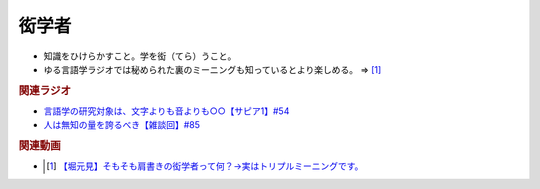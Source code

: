 衒学者
==========================================================
.. glossary::
  衒学者 : け

* 知識をひけらかすこと。学を衒（てら）うこと。
* ゆる言語学ラジオでは秘められた裏のミーニングも知っているとより楽しめる。 ⇒ [#]_

.. rubric:: 関連ラジオ
* `言語学の研究対象は、文字よりも音よりも○○【サピア1】#54`_
* `人は無知の量を誇るべき【雑談回】#85`_

.. _言語学の研究対象は、文字よりも音よりも○○【サピア1】#54: https://www.youtube.com/watch?v=purzZplAHpI
.. _人は無知の量を誇るべき【雑談回】#85: https://www.youtube.com/watch?v=Z0KLBPiRrOY

.. rubric:: 関連動画
* .. [#] `【堀元見】そもそも肩書きの衒学者って何？→実はトリプルミーニングです。 <https://youtu.be/hh4X5GIIFfk>`_ 

